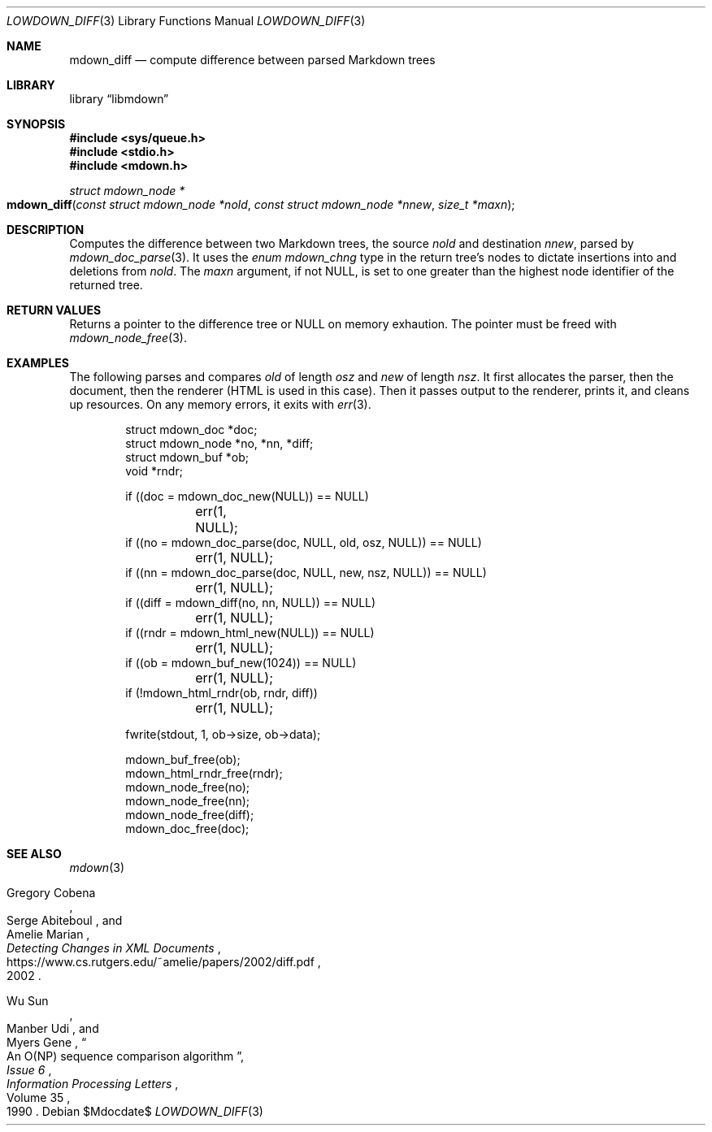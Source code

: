 .\"	$Id$
.\"
.\" Copyright (c) 2020 Kristaps Dzonsons <kristaps@bsd.lv>
.\"
.\" Permission to use, copy, modify, and distribute this software for any
.\" purpose with or without fee is hereby granted, provided that the above
.\" copyright notice and this permission notice appear in all copies.
.\"
.\" THE SOFTWARE IS PROVIDED "AS IS" AND THE AUTHOR DISCLAIMS ALL WARRANTIES
.\" WITH REGARD TO THIS SOFTWARE INCLUDING ALL IMPLIED WARRANTIES OF
.\" MERCHANTABILITY AND FITNESS. IN NO EVENT SHALL THE AUTHOR BE LIABLE FOR
.\" ANY SPECIAL, DIRECT, INDIRECT, OR CONSEQUENTIAL DAMAGES OR ANY DAMAGES
.\" WHATSOEVER RESULTING FROM LOSS OF USE, DATA OR PROFITS, WHETHER IN AN
.\" ACTION OF CONTRACT, NEGLIGENCE OR OTHER TORTIOUS ACTION, ARISING OUT OF
.\" OR IN CONNECTION WITH THE USE OR PERFORMANCE OF THIS SOFTWARE.
.\"
.Dd $Mdocdate$
.Dt LOWDOWN_DIFF 3
.Os
.Sh NAME
.Nm mdown_diff
.Nd compute difference between parsed Markdown trees
.Sh LIBRARY
.Lb libmdown
.Sh SYNOPSIS
.In sys/queue.h
.In stdio.h
.In mdown.h
.Ft "struct mdown_node *"
.Fo mdown_diff
.Fa "const struct mdown_node *nold"
.Fa "const struct mdown_node *nnew"
.Fa "size_t *maxn"
.Fc
.Sh DESCRIPTION
Computes the difference between two Markdown trees, the source
.Fa nold
and destination
.Fa nnew ,
parsed by
.Xr mdown_doc_parse 3 .
It uses the
.Vt enum mdown_chng
type in the return tree's nodes to dictate insertions into and deletions
from
.Fa nold .
The
.Fa maxn
argument, if not
.Dv NULL ,
is set to one greater than the highest node identifier of the returned
tree.
.Sh RETURN VALUES
Returns a pointer to the difference tree or
.Dv NULL
on memory exhaution.
The pointer must be freed with
.Xr mdown_node_free 3 .
.Sh EXAMPLES
The following parses and compares
.Va old
of length
.Va osz
and
.Va new
of length
.Va nsz .
It first allocates the parser, then the document, then the renderer
(HTML is used in this case).
Then it passes output to the renderer, prints it, and cleans up
resources.
On any memory errors, it exits with
.Xr err 3 .
.Bd -literal -offset indent
struct mdown_doc *doc;
struct mdown_node *no, *nn, *diff;
struct mdown_buf *ob;
void *rndr;

if ((doc = mdown_doc_new(NULL)) == NULL)
	err(1, NULL);
if ((no = mdown_doc_parse(doc, NULL, old, osz, NULL)) == NULL)
	err(1, NULL);
if ((nn = mdown_doc_parse(doc, NULL, new, nsz, NULL)) == NULL)
	err(1, NULL);
if ((diff = mdown_diff(no, nn, NULL)) == NULL)
	err(1, NULL);
if ((rndr = mdown_html_new(NULL)) == NULL)
	err(1, NULL);
if ((ob = mdown_buf_new(1024)) == NULL)
	err(1, NULL);
if (!mdown_html_rndr(ob, rndr, diff))
	err(1, NULL);

fwrite(stdout, 1, ob->size, ob->data);

mdown_buf_free(ob);
mdown_html_rndr_free(rndr);
mdown_node_free(no);
mdown_node_free(nn);
mdown_node_free(diff);
mdown_doc_free(doc);
.Ed
.Sh SEE ALSO
.Xr mdown 3
.Rs
.%A Gregory Cobena
.%A Serge Abiteboul
.%A Amelie Marian
.%D 2002
.%T "Detecting Changes in XML Documents"
.%U https://www.cs.rutgers.edu/~amelie/papers/2002/diff.pdf
.Re
.Rs
.%A Wu Sun
.%A Manber Udi
.%A Myers Gene
.%T "An O(NP) sequence comparison algorithm"
.%J Information Processing Letters
.%V Volume 35
.%I Issue 6
.%D 1990
.Re
